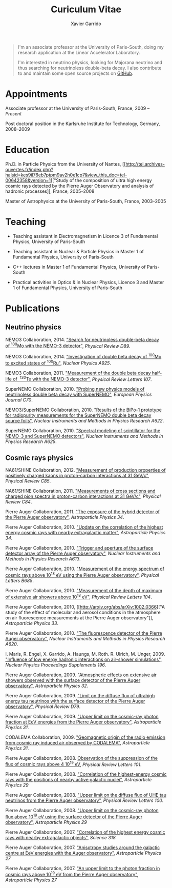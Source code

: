 #+TITLE: Curiculum Vitae
#+AUTHOR: Xavier Garrido
#+KEYWORDS: vita, CV, resume
#+OPTIONS: toc:nil num:nil

#+BEGIN_QUOTE
I'm an associate professor at the University of Paris-South, doing my research
application at the Linear Accelerator Laboratory.

I'm interested in neutrino physics, looking for Majorana neutrino and thus
searching for neutrinoless double-beta decay. I also contribute to and maintain
some open source projects on [[https://github.com/xgarrido][GitHub]].
#+END_QUOTE

* Appointments

Associate professor at the University of Paris-South, France, 2009 -- /Present/

Post doctoral position in the Karlsruhe Institute for Technology, Germany, 2008--2009

* Education

Ph.D. in Particle Physics from the University of Nantes, [[http://tel.archives-ouvertes.fr/index.php?halsid=kes9il76eb7ptpm9av2h0e1cp7&view_this_doc=tel-00642358&version=1]["Study of the
composition of ultra high energy cosmic rays detected by the Pierre Auger
Observatory and analysis of hadronic processes]], France, 2005--2008

Master of Astrophysics at the University of Paris-South, France, 2003--2005

* Teaching

- Teaching assistant in Electromagnetism in Licence 3 of Fundamental Physics,
  University of Paris-South

- Teaching assistant in Nuclear & Particle Physics in Master 1 of Fundamental
  Physics, University of Paris-South

- C++ lectures in Master 1 of Fundamental Physics, University of Paris-South

- Practical activities in Optics & in Nuclear Physics, Licence 3 and Master 1
  of Fundamental Physics, University of Paris-South

* Publications

** Neutrino physics
NEMO3 Collaboration, 2014. [[http://arxiv.org/abs/1311.5695]["Search for neutrinoless double-beta decay
of\nbsp^{100}Mo with the NEMO-3 detector"]], /Physical Review D89/.

NEMO3 Collaboration, 2014. [[http://arxiv.org/abs/1402.7196]["Investigation of
double beta decay of\nbsp^{100}Mo to excited states of\nbsp^{100}Ru"]], /Nuclear
Physics A925/.

NEMO3 Collaboration, 2011. [[http://arxiv.org/abs/arXiv:1104.3716]["Measurement of the double beta decay half-life of
\nbsp^{130}Te with the NEMO-3 detector"]], /Physical Review Letters 107/.

SuperNEMO Collaboration, 2010. [[http://arxiv.org/abs/arXiv:1005.1241]["Probing new physics models of neutrinoless
double beta decay with SuperNEMO"]], /European Physics Journal C70/.

NEMO3/SuperNEMO Collaboration, 2010. [[http://arxiv.org/abs/arXiv:1005.0343]["Results of the BiPo-1 prototype for
radiopurity measurements for the SuperNEMO double beta decay source foils"]],
/Nuclear Instruments and Methods in Physics Research A622/.

SuperNEMO Collaboration, 2010. [[http://arxiv.org/abs/1004.3779]["Spectral modeling of scintillator for the NEMO-3
and SuperNEMO detectors"]], /Nuclear Instruments and Methods in Physics Research
A625/.

** Cosmic rays physics

NA61/SHINE Collaboration, 2012. [[http://arxiv.org/abs/arXiv:1112.0150]["Measurement of production properties of
positively charged kaons in proton-carbon interactions at 31 GeV/c"]], /Physical
Review C85/.

NA61/SHINE Collaboration, 2011. [[http://arxiv.org/abs/arXiv:1102.0983]["Measurements of cross sections and charged pion
spectra in proton-carbon interactions at 31 GeV/c"]], /Physical Review C84/.

Pierre Auger Collaboration, 2011. [[http://arxiv.org/abs/arXiv:1010.6162]["The exposure of the hybrid detector of the
Pierre Auger observatory"]], /Astroparticle Physics 34/.

Pierre Auger Collaboration, 2010. [[http://arxiv.org/abs/1009.1855]["Update on the correlation of the highest
energy cosmic rays with nearby extragalactic matter"]], /Astroparticle Physics
34/.

Pierre Auger Collaboration, 2010. [[http://arxiv.org/abs/1111.6764]["Trigger and aperture of the surface detector
array of the Pierre Auger observatory"]], /Nuclear Instruments and Methods in
Physics Research A613/.

Pierre Auger Collaboration, 2010. [[http://arxiv.org/abs/arXiv:1002.1975]["Measurement of the energy spectrum of cosmic
rays above 10^{18} eV using the Pierre Auger observatory"]], /Physical
Letters B685/.

Pierre Auger Collaboration, 2010. [[http://arxiv.org/abs/1002.0699]["Measurement of the depth of maximum of
extensive air showers above 10^{18} eV"]], /Physical Review Letters 104/.

Pierre Auger Collaboration, 2010, [[http://arxiv.org/abs/arXiv:1002.0366]["A study of the effect of molecular and
aerosol conditions in the atmosphere on air fluorescence measurements at the
Pierre Auger observatory"]], /Astroparticle Physics 33/.

Pierre Auger Collaboration, 2010. [[http://arxiv.org/abs/arXiv:0907.4282]["The fluorescence detector of the Pierre Auger
observatory"]], /Nuclear Instruments and Methods in Physics Research A620/.

I. Maris, R. Engel, X. Garrido, A. Haungs, M. Roth. R. Ulrich,
M. Unger, 2009. [[http://arxiv.org/abs/arXiv:0907.0409]["Influence of low energy hadronic interactions on air-shower
simulations"]], /Nuclear Physics Proceedings Supplements 196/.

Pierre Auger Collaboration, 2009. [[http://arxiv.org/abs/0906.5497]["Atmospheric effects on extensive air showers
observed with the surface detector of the Pierre Auger observatory"]],
/Astroparticle Physics 32/.

Pierre Auger Collaboration, 2009. [[http://arxiv.org/abs/0903.3385]["Limit on the diffuse flux of ultrahigh energy
tau neutrinos with the surface detector of the Pierre Auger observatory"]],
/Physical Review D79/.

Pierre Auger Collaboration, 2009. [[http://arxiv.org/abs/0903.1127]["Upper limit on the cosmic-ray photon fraction
at EeV energies from the Pierre Auger observatory"]], /Astroparticle Physics 31/.

CODALEMA Collaboration, 2009. [[http://arxiv.org/abs/0906.2720]["Geomagnetic origin of the radio emission from
cosmic ray induced air observed by CODALEMA"]], /Astroparticle Physics 31/.

Pierre Auger Collaboration, 2008. [[http://arxiv.org/abs/0806.4302][Observation of the suppression of the flux of
cosmic rays above 4 10^{19} eV]], /Physical Review Letters 101/.

Pierre Auger Collaboration, 2008. [[http://arxiv.org/abs/0712.2843]["Correlation of the highest-energy cosmic rays
with the positions of nearby active galactic nuclei"]], /Astroparticle Physics 29/

Pierre Auger Collaboration, 2008. [[http://arxiv.org/abs/0712.1909]["Upper limit on the diffuse flux of UHE tau
neutrinos from the Pierre Auger observatory"]], /Physical Review Letters 100/.

Pierre Auger Collaboration, 2008. [[http://arxiv.org/abs/0712.1147]["Upper limit on the cosmic-ray photon flux
above 10^{19} eV using the surface detector of the Pierre Auger observatory"]],
/Astroparticle Physics 29/

Pierre Auger Collaboration, 2007. [[http://arxiv.org/abs/0711.2256]["Correlation of the highest energy cosmic rays
with nearby extragalactic objects"]], /Science 318/

Pierre Auger Collaboration, 2007. [[http://arxiv.org/abs/astroph/0607382]["Anisotropy studies around the galactic centre
at EeV energies with the Auger observatory"]], /Astroparticle Physics 27/

Pierre Auger Collaboration, 2007. [[http://arxiv.org/abs/astro-ph/0606619]["An upper limit to the photon fraction in
cosmic rays above 10^{19} eV from the Pierre Auger observatory"]], /Astroparticle
Physics 27/
